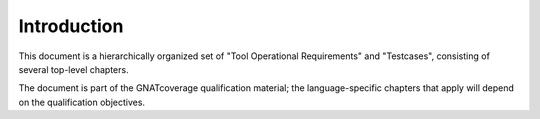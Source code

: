 Introduction
============

This document is a hierarchically organized set of "Tool Operational
Requirements" and "Testcases", consisting of several top-level chapters.

The document is part of the GNATcoverage qualification material;
the language-specific chapters that apply will depend on the qualification
objectives.

